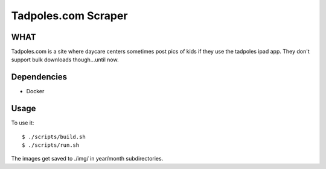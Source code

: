 Tadpoles.com Scraper
==============================

WHAT
++++

Tadpoles.com is a site where daycare centers sometimes post 
pics of kids if they use the tadpoles ipad app. They don't support
bulk downloads though...until now. 

Dependencies
+++++++++++++

* Docker

Usage
+++++

To use it::

    $ ./scripts/build.sh
    $ ./scripts/run.sh

The images get saved to ./img/ in year/month subdirectories.

